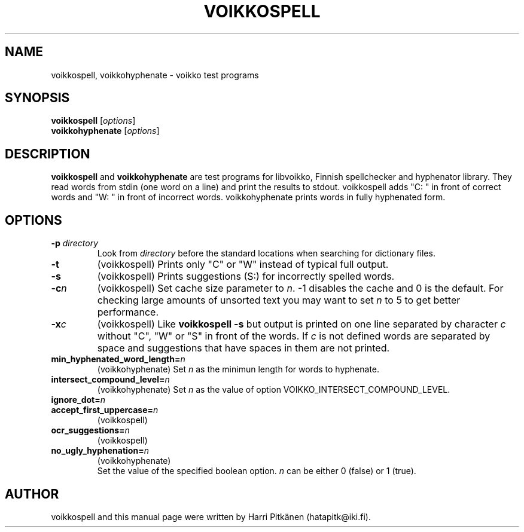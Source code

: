 .\"                                      Hey, EMACS: -*- nroff -*-
.\" First parameter, NAME, should be all caps
.\" Second parameter, SECTION, should be 1-8, maybe w/ subsection
.\" other parameters are allowed: see man(7), man(1)
.TH VOIKKOSPELL 1 "2007-02-14"
.\" Please adjust this date whenever revising the manpage.
.\"
.\" Some roff macros, for reference:
.\" .nh        disable hyphenation
.\" .hy        enable hyphenation
.\" .ad l      left justify
.\" .ad b      justify to both left and right margins
.\" .nf        disable filling
.\" .fi        enable filling
.\" .br        insert line break
.\" .sp <n>    insert n+1 empty lines
.\" for manpage-specific macros, see man(7)
.SH NAME
voikkospell, voikkohyphenate \- voikko test programs
.SH SYNOPSIS
.B voikkospell
.RI [ options ]
.br
.B voikkohyphenate
.RI [ options ]
.SH DESCRIPTION
.B voikkospell
and
.B voikkohyphenate
are test programs for libvoikko, Finnish spellchecker and hyphenator library.
They read words from stdin (one word on a line) and print the results to stdout. voikkospell adds
"C: " in front of correct words and "W: " in front of incorrect words. voikkohyphenate prints
words in fully hyphenated form.
.SH OPTIONS
.TP
.BI \-p " directory"
Look from
.I directory
before the standard locations when searching for dictionary files.
.TP
.B \-t
(voikkospell) Prints only "C" or "W" instead of typical full output.
.TP
.B \-s
(voikkospell) Prints suggestions (S:) for incorrectly spelled words.
.TP
.BI \-c n
(voikkospell) Set cache size parameter to
.IR n .
\-1 disables the cache and 0 is the default.
For checking large amounts of unsorted text you may want to set
.I n
to 5 to get better performance.
.TP
.BI \-x c
(voikkospell) Like
.B voikkospell -s
but output is printed on one line separated by character
.IR c 
without "C", "W" or "S" in front of the words.
If
.IR c
is not defined words are separated by space and suggestions that have
spaces in them are not printed.
.TP
.BI min_hyphenated_word_length= n
(voikkohyphenate) Set
.I n
as the minimun length for words to hyphenate.
.TP
.BI intersect_compound_level= n
(voikkohyphenate) Set
.I n
as the value of option VOIKKO_INTERSECT_COMPOUND_LEVEL.
.TP
.BI ignore_dot= n
.TP
.BI accept_first_uppercase= n
(voikkospell)
.TP
.BI ocr_suggestions= n
(voikkospell)
.TP
.BI no_ugly_hyphenation= n
(voikkohyphenate)
.br
Set the value of the specified boolean option.
.I n
can be either 0 (false) or 1 (true).
.SH AUTHOR
voikkospell and this manual page were written by Harri Pitk\[:a]nen (hatapitk@iki.fi).

